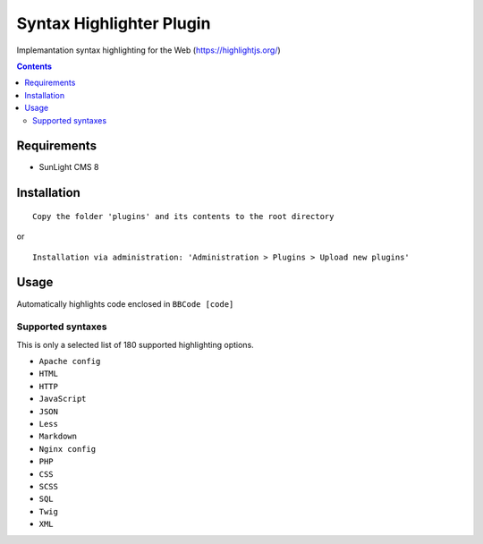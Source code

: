 Syntax Highlighter Plugin
#########################

Implemantation syntax highlighting for the Web (https://highlightjs.org/)

.. contents::

Requirements
************

- SunLight CMS 8

Installation
************

::

    Copy the folder 'plugins' and its contents to the root directory

or

::

    Installation via administration: 'Administration > Plugins > Upload new plugins'

Usage
*****
Automatically highlights code enclosed in ``BBCode [code]``

Supported syntaxes
------------------

This is only a selected list of 180 supported highlighting options.

- ``Apache config``
- ``HTML``
- ``HTTP``
- ``JavaScript``
- ``JSON``
- ``Less``
- ``Markdown``
- ``Nginx config``
- ``PHP``
- ``CSS``
- ``SCSS``
- ``SQL``
- ``Twig``
- ``XML``
